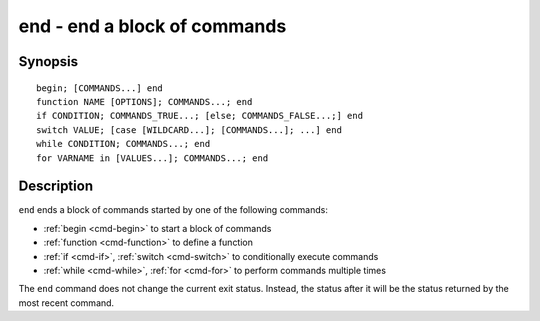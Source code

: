 .. _cmd-end:

end - end a block of commands
=============================

Synopsis
--------

::

    begin; [COMMANDS...] end
    function NAME [OPTIONS]; COMMANDS...; end
    if CONDITION; COMMANDS_TRUE...; [else; COMMANDS_FALSE...;] end
    switch VALUE; [case [WILDCARD...]; [COMMANDS...]; ...] end
    while CONDITION; COMMANDS...; end
    for VARNAME in [VALUES...]; COMMANDS...; end

Description
-----------

``end`` ends a block of commands started by one of the following commands:

- :ref:`begin <cmd-begin>` to start a block of commands
- :ref:`function <cmd-function>` to define a function
- :ref:`if <cmd-if>`, :ref:`switch <cmd-switch>` to conditionally execute commands
- :ref:`while <cmd-while>`, :ref:`for <cmd-for>` to perform commands multiple times

The ``end`` command does not change the current exit status. Instead, the status after it will be the status returned by the most recent command.
